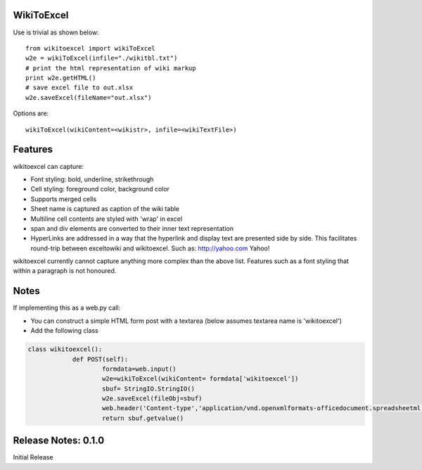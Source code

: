 WikiToExcel
-----------


Use is trivial as shown below::

    from wikitoexcel import wikiToExcel
    w2e = wikiToExcel(infile="./wikitbl.txt")
    # print the html representation of wiki markup
    print w2e.getHTML()
    # save excel file to out.xlsx
    w2e.saveExcel(fileName="out.xlsx")

Options are::

    wikiToExcel(wikiContent=<wikistr>, infile=<wikiTextFile>)

Features
--------

wikitoexcel can capture:

- Font styling: bold, underline, strikethrough
- Cell styling: foreground color, background color
- Supports merged cells
- Sheet name is captured as caption of the wiki table
- Multiline cell contents are styled with 'wrap' in excel
- span and div elements are converted to their inner text representation
- HyperLinks are addressed in a way that the hyperlink and display text are presented side by side. This facilitates round-trip between exceltowiki and wikitoexcel. Such as:
  http://yahoo.com Yahoo!

wikitoexcel currently cannot capture anything more complex than the above list. 
Features such as a font styling that within a paragraph is not honoured.

Notes
-----
If implementing this as a web.py call: 

- You can construct a simple HTML form post with a textarea (below assumes textarea name is 'wikitoexcel')
- Add the following class

.. code-block:: python

    class wikitoexcel():
		def POST(self):
			formdata=web.input()
			w2e=wikiToExcel(wikiContent= formdata['wikitoexcel'])
			sbuf= StringIO.StringIO()
			w2e.saveExcel(fileObj=sbuf)
			web.header('Content-type','application/vnd.openxmlformats-officedocument.spreadsheetml.sheet')
			return sbuf.getvalue()


Release Notes: 0.1.0
--------------------
Initial Release